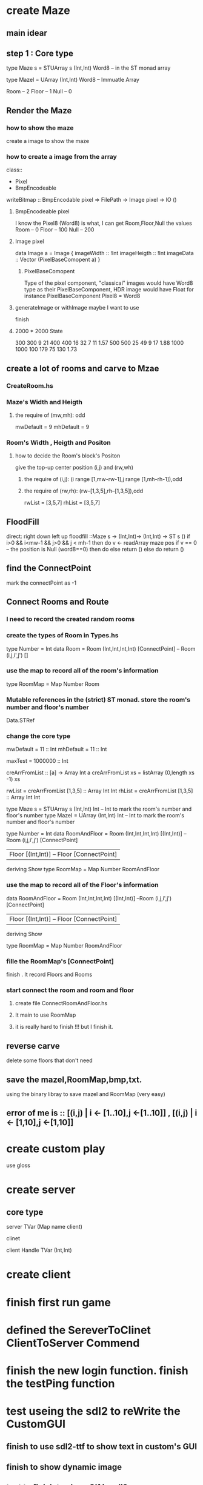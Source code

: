* create Maze
** main idear
** step 1 : Core type
type Maze s = STUArray s (Int,Int) Word8  -- in the ST monad array

type MazeI  = UArray  (Int,Int) Word8 -- Immuatle Array

Room  -- 2
Floor -- 1
Null  -- 0
** Render the Maze
*** how to show the maze
create a image to show the maze
*** how to create a image from the array
class:: 
+ Pixel
+ BmpEncodeable

writeBitmap :: BmpEncodable pixel => FilePath -> Image pixel -> IO ()
**** BmpEncodeable pixel
I know the Pixel8 (Word8) is what, I can get Room,Floor,Null the values 
Room -- 0
Floor -- 100
Null -- 200
**** Image pixel 
data Image a = Image {
  imageWidth :: !Int
  imageHeigth :: !Int 
  imageData :: Vector (PixelBaseComopent a)
}
***** PixelBaseComopent
Type of the pixel component, "classical" images would have Word8 type as their PixelBaseComponent, HDR image would have Float for instance
PixelBaseComponent Pixel8 = Word8
**** generateImage or withImage maybe I want to use
finish
**** 2000 * 2000 State 
300 300 9 21 
400 400 16 32  7 11  1.57
500 500 25 49  9 17  1.88
1000 1000 100 179 75 130 1.73
** create a lot of rooms and carve to Mzae
*** CreateRoom.hs
*** Maze's Width and Heigth
***** the require of (mw,mh): odd
mwDefault = 9
mhDefault = 9
*** Room's Width , Heigth and Positon
**** how to decide the Room's block's Positon
give the top-up center position (i,j) and (rw,wh)
***** the require of (i,j): (i range [1,mw-rw-1],j range [1,mh-rh-1]),odd
***** the require of (rw,rh): (rw--[1,3,5],rh--[1,3,5]),odd
rwList = [3,5,7]
rhList = [3,5,7]
** FloodFill
direct: right down left up
floodfill ::Maze s -> (Int,Int)-> (Int,Int) -> ST s ()
if i>0 && i<mw-1 && j>0 && j < mh-1
then do 
  v <- readArray maze pos
  if v == 0 -- the position is Null (word8==0)
    then do 
    else return ()
else do 
return ()
** find the ConnectPoint
mark the connectPoint as -1
** Connect Rooms and Route
*** I need to record the created random rooms
*** create the types of Room in Types.hs 
type Number = Int
data Room = Room (Int,Int,Int,Int) [ConnectPoint] -- Room (i,j,i',j') []
*** use the map to record all of the room's information
type RoomMap  = Map Number Room
*** Mutable references in the (strict) ST monad. store the room's number and floor's number
Data.STRef
*** change the core type 
mwDefault = 11 :: Int
mhDefault = 11 :: Int

maxTest = 1000000 :: Int

creArrFromList :: [a] -> Array Int a
creArrFromList xs = listArray (0,length xs -1) xs

rwList = creArrFromList [1,3,5] :: Array Int Int
rhList = creArrFromList [1,3,5] :: Array Int Int



type Maze s = STUArray s (Int,Int) Int -- Int to mark the room's number and floor's number
type MazeI  = UArray  (Int,Int) Int -- Int to mark the room's number and floor's number

type Number = Int
data RoomAndFloor = Room (Int,Int,Int,Int) [(Int,Int)]  --Room (i,j,i',j') [ConnectPoint]
                  | Floor [(Int,Int)]   -- Floor [ConnectPoint]
  deriving Show
type RoomMap = Map Number RoomAndFloor

*** use the map to record all of the Floor's information
data RoomAndFloor = Room (Int,Int,Int,Int) [(Int,Int)]  --Room (i,j,i',j') [ConnectPoint]
                  | Floor [(Int,Int)]   -- Floor [ConnectPoint]
  deriving Show

type RoomMap = Map Number RoomAndFloor
*** fille the RoomMap's [ConnectPoint] 
finish . It record Floors and Rooms
*** start connect the room and room and floor
**** create file ConnectRoomAndFloor.hs
**** It main to use RoomMap
**** it is really hard to finish !!! but I finish it.
** reverse carve
delete some floors that don't need
** save the mazeI,RoomMap,bmp,txt.
using the binary libray to save mazeI and RoomMap (very easy)
** error of me is :: [(i,j) | i <- [1..10],j <-[1..10]] , [(i,j) | i <- [1,10],j <-[1,10]]
* create custom play 
use gloss
* create server
** core type 
server 
TVar (Map name client) 

clinet

client
Handle
TVar (Int,Int)
* create client
* finish first run game 
* defined the SereverToClinet ClientToServer Commend
* finish the new login function. finish the testPing function
* test useing the sdl2 to reWrite the CustomGUI
** finish to use sdl2-ttf to show text in custom's GUI
** finish to show dynamic image
** test to finish to show Gif in sdl2 
* rewrite the server core
model 

client (tow threaded)
- sendInfor  yourOperate(up right down left) 20HZ 
- receiveInfor  playersPositionList (need to render)


server (two client service threaded)
- sendInfor playersPositionList 20HZ
- receiveInfor clientOperate




Server 
stm -- TArray i e -- e (Elem (Room or Null or Gate) Body)
Elem Ground Body
Ground = Room Int
       | Gate Int
       | Null
       | OtherStangeThings

       # | UserBuild Int Int
       # | Monster Int Int

Body = Client
     | Builds
     | Monsters
     | NoBody

Client = User Name  Handle (TVar (Int,Int))
